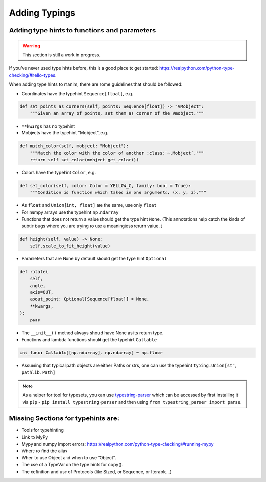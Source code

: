 ==============
Adding Typings
==============

Adding type hints to functions and parameters
---------------------------------------------

.. warning::
   This section is still a work in progress.

If you've never used type hints before, this is a good place to get started:
https://realpython.com/python-type-checking/#hello-types.

When adding type hints to manim, there are some guidelines that should be followed:

* Coordinates have the typehint ``Sequence[float]``, e.g.

.. code:: py

    def set_points_as_corners(self, points: Sequence[float]) -> "VMobject":
        """Given an array of points, set them as corner of the Vmobject."""

* ``**kwargs`` has no typehint

* Mobjects have the typehint "Mobject", e.g.

.. code:: py

    def match_color(self, mobject: "Mobject"):
        """Match the color with the color of another :class:`~.Mobject`."""
        return self.set_color(mobject.get_color())

* Colors have the typehint ``Color``, e.g.

.. code:: py

    def set_color(self, color: Color = YELLOW_C, family: bool = True):
        """Condition is function which takes in one arguments, (x, y, z)."""

* As ``float`` and ``Union[int, float]`` are the same, use only ``float``

* For numpy arrays use the typehint ``np.ndarray``

* Functions that does not return a value should get the type hint ``None``. (This annotations help catch the kinds of subtle bugs where you are trying to use a meaningless return value. )

.. code:: py

    def height(self, value) -> None:
        self.scale_to_fit_height(value)

* Parameters that are None by default should get the type hint ``Optional``

.. code:: py

    def rotate(
        self,
        angle,
        axis=OUT,
        about_point: Optional[Sequence[float]] = None,
        **kwargs,
    ):
        pass


* The ``__init__()`` method always should have None as its return type.

* Functions and lambda functions should get the typehint ``Callable``

.. code:: py

    int_func: Callable[[np.ndarray], np.ndarray] = np.floor


* Assuming that typical path objects are either Paths or strs, one can use the typehint ``typing.Union[str, pathlib.Path]``

.. note::
   As a helper for tool for typesets, you can use `typestring-parser
   <https://github.com/Dominik1123/typestring-parser>`_ 
   which can be accessed by first installing it via ``pip`` - ``pip install typestring-parser`` and
   then using ``from typestring_parser import parse``.

.. doctest::
    :options: +SKIP
    
    >>> from typestring_parser import parse
    >>> parse("int")
    <class 'int'>
    >>> parse("int or str")
    typing.Union[int, str]
    >>> parse("list of str or str")
    typing.Union[typing.List[str], str]
    >>> parse("list of (int, str)")
    typing.List[typing.Tuple[int, str]]

Missing Sections for typehints are:
-----------------------------------
* Tools for typehinting
* Link to MyPy
* Mypy and numpy import errors: https://realpython.com/python-type-checking/#running-mypy
* Where to find the alias
* When to use Object and when to use "Object".
* The use of a TypeVar on the type hints for copy().
* The definition and use of Protocols (like Sized, or Sequence, or Iterable...)